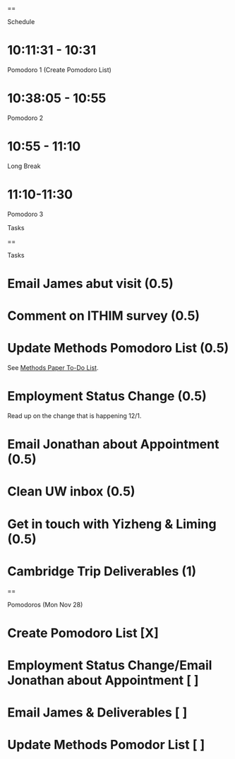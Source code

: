 ==

Schedule
* 10:11:31 - 10:31
Pomodoro 1 (Create Pomodoro List)
* 10:38:05 - 10:55
Pomodoro 2
* 10:55 - 11:10
Long Break
* 11:10-11:30
Pomodoro 3

Tasks

==

Tasks
* Email James abut visit (0.5)
* Comment on ITHIM survey (0.5)
* Update Methods Pomodoro List (0.5)
See [[https://cobenefitsithim.slack.com/files/syounkin/F2WEBBFBN/Methods_Paper_To-Do_List][Methods Paper To-Do List]].
* Employment Status Change (0.5)
Read up on the change that is happening 12/1.
* Email Jonathan about Appointment (0.5)
* Clean UW inbox (0.5)
* Get in touch with Yizheng & Liming (0.5)
* Cambridge Trip Deliverables (1)

==

Pomodoros (Mon Nov 28)
* Create Pomodoro List [X]
* Employment Status Change/Email Jonathan about Appointment [ ]
* Email James & Deliverables [ ]
* Update Methods Pomodor List [ ]
